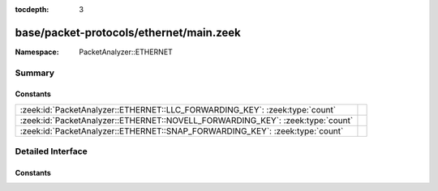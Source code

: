 :tocdepth: 3

base/packet-protocols/ethernet/main.zeek
========================================
.. zeek:namespace:: PacketAnalyzer::ETHERNET


:Namespace: PacketAnalyzer::ETHERNET

Summary
~~~~~~~
Constants
#########
============================================================================== =
:zeek:id:`PacketAnalyzer::ETHERNET::LLC_FORWARDING_KEY`: :zeek:type:`count`    
:zeek:id:`PacketAnalyzer::ETHERNET::NOVELL_FORWARDING_KEY`: :zeek:type:`count` 
:zeek:id:`PacketAnalyzer::ETHERNET::SNAP_FORWARDING_KEY`: :zeek:type:`count`   
============================================================================== =


Detailed Interface
~~~~~~~~~~~~~~~~~~
Constants
#########
.. zeek:id:: PacketAnalyzer::ETHERNET::LLC_FORWARDING_KEY
   :source-code: base/packet-protocols/ethernet/main.zeek 9 9

   :Type: :zeek:type:`count`
   :Default: ``3``


.. zeek:id:: PacketAnalyzer::ETHERNET::NOVELL_FORWARDING_KEY
   :source-code: base/packet-protocols/ethernet/main.zeek 8 8

   :Type: :zeek:type:`count`
   :Default: ``2``


.. zeek:id:: PacketAnalyzer::ETHERNET::SNAP_FORWARDING_KEY
   :source-code: base/packet-protocols/ethernet/main.zeek 7 7

   :Type: :zeek:type:`count`
   :Default: ``1``



